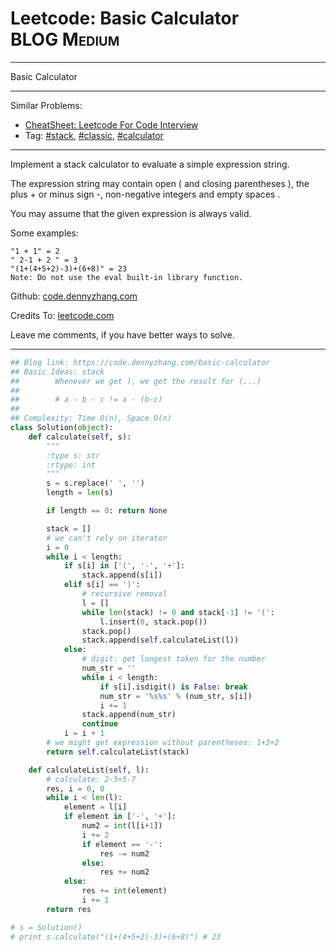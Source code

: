 * Leetcode: Basic Calculator                                    :BLOG:Medium:
#+STARTUP: showeverything
#+OPTIONS: toc:nil \n:t ^:nil creator:nil d:nil
:PROPERTIES:
:type:     stack, classic, calculator
:END:
---------------------------------------------------------------------
Basic Calculator
---------------------------------------------------------------------
#+BEGIN_HTML
<a href="https://github.com/dennyzhang/code.dennyzhang.com/tree/master/problems/basic-calculator"><img align="right" width="200" height="183" src="https://www.dennyzhang.com/wp-content/uploads/denny/watermark/github.png" /></a>
#+END_HTML
Similar Problems:
- [[https://cheatsheet.dennyzhang.com/cheatsheet-leetcode-A4][CheatSheet: Leetcode For Code Interview]]
- Tag: [[https://code.dennyzhang.com/review-stack][#stack]], [[https://code.dennyzhang.com/tag/classic][#classic]], [[https://code.dennyzhang.com/tag/calculator][#calculator]]
---------------------------------------------------------------------
Implement a stack calculator to evaluate a simple expression string.

The expression string may contain open ( and closing parentheses ), the plus + or minus sign -, non-negative integers and empty spaces .

You may assume that the given expression is always valid.

Some examples:
#+BEGIN_EXAMPLE
"1 + 1" = 2
" 2-1 + 2 " = 3
"(1+(4+5+2)-3)+(6+8)" = 23
Note: Do not use the eval built-in library function.
#+END_EXAMPLE

Github: [[https://github.com/dennyzhang/code.dennyzhang.com/tree/master/problems/basic-calculator][code.dennyzhang.com]]

Credits To: [[https://leetcode.com/problems/basic-calculator/description/][leetcode.com]]

Leave me comments, if you have better ways to solve.
---------------------------------------------------------------------

#+BEGIN_SRC python
## Blog link: https://code.dennyzhang.com/basic-calculator
## Basic Ideas: stack
##        Whenever we get ), we get the result for (...)
##
##        # a - b - c != a - (b-c)
##
## Complexity: Time O(n), Space O(n)
class Solution(object):
    def calculate(self, s):
        """
        :type s: str
        :rtype: int
        """
        s = s.replace(' ', '')
        length = len(s)

        if length == 0: return None

        stack = []
        # we can't rely on iterator
        i = 0
        while i < length:
            if s[i] in ['(', '-', '+']:
                stack.append(s[i])
            elif s[i] == ')':
                # recursive removal
                l = []
                while len(stack) != 0 and stack[-1] != '(':
                    l.insert(0, stack.pop())
                stack.pop()
                stack.append(self.calculateList(l))
            else:
                # digit: get longest token for the number
                num_str = ''
                while i < length:
                    if s[i].isdigit() is False: break
                    num_str = '%s%s' % (num_str, s[i])
                    i += 1
                stack.append(num_str)
                continue
            i = i + 1
        # we might get expression without parentheses: 1+3+2
        return self.calculateList(stack)

    def calculateList(self, l):
        # calculate: 2-3+5-7
        res, i = 0, 0
        while i < len(l):
            element = l[i]
            if element in ['-', '+']:
                num2 = int(l[i+1])
                i += 2
                if element == '-':
                    res -= num2
                else:
                    res += num2
            else:
                res += int(element)
                i += 1
        return res

# s = Solution()
# print s.calculate("(1+(4+5+2)-3)+(6+8)") # 23
#+END_SRC

#+BEGIN_HTML
<div style="overflow: hidden;">
<div style="float: left; padding: 5px"> <a href="https://www.linkedin.com/in/dennyzhang001"><img src="https://www.dennyzhang.com/wp-content/uploads/sns/linkedin.png" alt="linkedin" /></a></div>
<div style="float: left; padding: 5px"><a href="https://github.com/dennyzhang"><img src="https://www.dennyzhang.com/wp-content/uploads/sns/github.png" alt="github" /></a></div>
<div style="float: left; padding: 5px"><a href="https://www.dennyzhang.com/slack" target="_blank" rel="nofollow"><img src="https://www.dennyzhang.com/wp-content/uploads/sns/slack.png" alt="slack"/></a></div>
</div>
#+END_HTML
